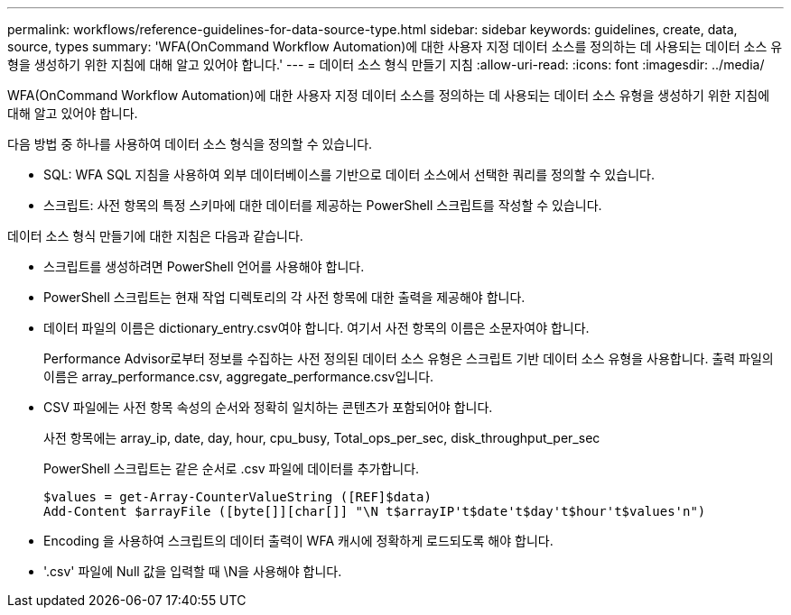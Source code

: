 ---
permalink: workflows/reference-guidelines-for-data-source-type.html 
sidebar: sidebar 
keywords: guidelines, create, data, source, types 
summary: 'WFA(OnCommand Workflow Automation)에 대한 사용자 지정 데이터 소스를 정의하는 데 사용되는 데이터 소스 유형을 생성하기 위한 지침에 대해 알고 있어야 합니다.' 
---
= 데이터 소스 형식 만들기 지침
:allow-uri-read: 
:icons: font
:imagesdir: ../media/


[role="lead"]
WFA(OnCommand Workflow Automation)에 대한 사용자 지정 데이터 소스를 정의하는 데 사용되는 데이터 소스 유형을 생성하기 위한 지침에 대해 알고 있어야 합니다.

다음 방법 중 하나를 사용하여 데이터 소스 형식을 정의할 수 있습니다.

* SQL: WFA SQL 지침을 사용하여 외부 데이터베이스를 기반으로 데이터 소스에서 선택한 쿼리를 정의할 수 있습니다.
* 스크립트: 사전 항목의 특정 스키마에 대한 데이터를 제공하는 PowerShell 스크립트를 작성할 수 있습니다.


데이터 소스 형식 만들기에 대한 지침은 다음과 같습니다.

* 스크립트를 생성하려면 PowerShell 언어를 사용해야 합니다.
* PowerShell 스크립트는 현재 작업 디렉토리의 각 사전 항목에 대한 출력을 제공해야 합니다.
* 데이터 파일의 이름은 dictionary_entry.csv여야 합니다. 여기서 사전 항목의 이름은 소문자여야 합니다.
+
Performance Advisor로부터 정보를 수집하는 사전 정의된 데이터 소스 유형은 스크립트 기반 데이터 소스 유형을 사용합니다. 출력 파일의 이름은 array_performance.csv, aggregate_performance.csv입니다.

* CSV 파일에는 사전 항목 속성의 순서와 정확히 일치하는 콘텐츠가 포함되어야 합니다.
+
사전 항목에는 array_ip, date, day, hour, cpu_busy, Total_ops_per_sec, disk_throughput_per_sec

+
PowerShell 스크립트는 같은 순서로 .csv 파일에 데이터를 추가합니다.

+
[listing]
----
$values = get-Array-CounterValueString ([REF]$data)
Add-Content $arrayFile ([byte[]][char[]] "\N t$arrayIP't$date't$day't$hour't$values'n")
----
* Encoding 을 사용하여 스크립트의 데이터 출력이 WFA 캐시에 정확하게 로드되도록 해야 합니다.
* '.csv' 파일에 Null 값을 입력할 때 \N을 사용해야 합니다.

